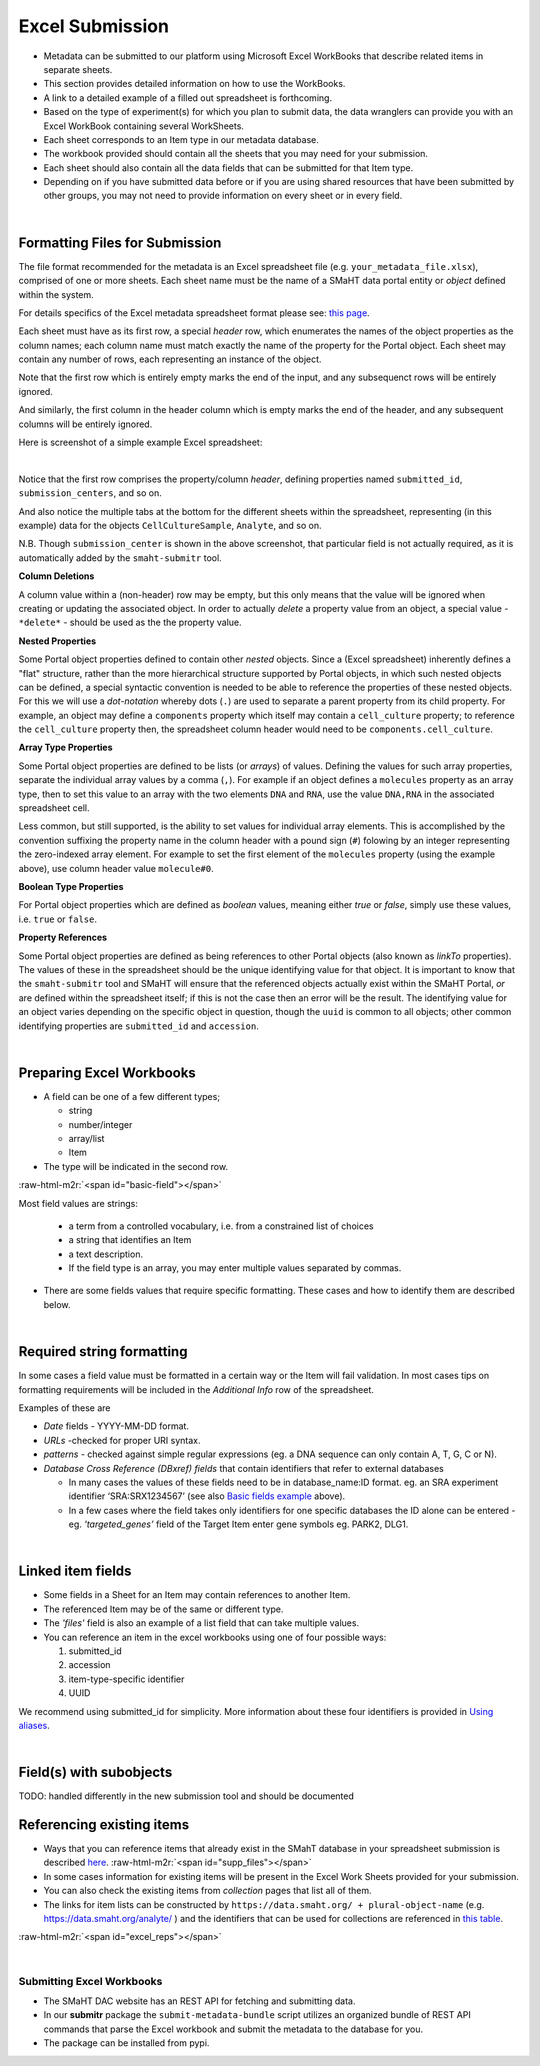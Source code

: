 .. role:: raw-html-m2r(raw)
   :format: html


================
Excel Submission
================

* Metadata can be submitted to our platform using Microsoft Excel WorkBooks that describe related items in separate sheets.
* This section provides detailed information on how to use the WorkBooks.
* A link to a detailed example of a filled out spreadsheet is forthcoming.
* Based on the type of experiment(s) for which you plan to submit data, the data wranglers can provide you with an Excel WorkBook containing several WorkSheets.
* Each sheet corresponds to an Item type in our metadata database.
* The workbook provided should contain all the sheets that you may need for your submission.
* Each sheet should also contain all the data fields that can be submitted for that Item type.
* Depending on if you have submitted data before or if you are using shared resources that have been submitted by other groups, you may not need to provide information on every sheet or in every field.

|

Formatting Files for Submission
^^^^^^^^^^^^^^^^^^^^^^^^^^^^^^^

The file format recommended for the metadata is an Excel spreadsheet file (e.g. ``your_metadata_file.xlsx``),
comprised of one or more sheets. Each sheet name must be the name of a SMaHT data portal entity or `object` defined within the system.

For details specifics of the Excel metadata spreadsheet format please see: `this page </docs/user-guide/excel-submission>`_.

Each sheet must have as its first row, a special `header` row, which enumerates the names of the object properties as the column names;
each column name must match exactly the name of the property for the Portal object.
Each sheet may contain any number of rows, each representing an instance of the object.

Note that the first row which is entirely empty marks the end of the input, and any subsequenct rows will be entirely ignored.

And similarly, the first column in the header column which is empty marks the end of the header,
and any subsequent columns will be entirely ignored.

Here is screenshot of a simple example Excel spreadsheet: 

.. image:: /static/img/docs/excel_screenshot.png
   :target: /static/img/docs/excel_screenshot.png
   :alt: Excel Spreadsheet Screenshot

|

Notice that the first row comprises the property/column `header`, defining properties named ``submitted_id``, ``submission_centers``, and so on.

And also notice the multiple tabs at the bottom for the different sheets within the spreadsheet,
representing (in this example) data for the objects ``CellCultureSample``, ``Analyte``, and so on.

N.B. Though ``submission_center`` is shown in the above screenshot,
that particular field is not actually required, as it is automatically added by the ``smaht-submitr`` tool.

**Column Deletions**

A column value within a (non-header) row may be empty, but this only means that the value will be ignored
when creating or updating the associated object. In order to actually `delete` a property value from an object,
a special value - ``*delete*`` - should be used as the the property value.

**Nested Properties**

Some Portal object properties defined to contain other `nested` objects.
Since a (Excel spreadsheet) inherently defines a "flat" structure,
rather than the more hierarchical structure supported by Portal objects, in which such nested objects can be defined,
a special syntactic convention is needed to be able to reference the properties of these nested objects.
For this we will use a `dot-notation` whereby dots (``.``) are used to separate a parent property from its child property.
For example, an object may define a ``components`` property which itself may contain a ``cell_culture`` property;
to reference the ``cell_culture`` property then, the spreadsheet column header would need to be ``components.cell_culture``.

**Array Type Properties**

Some Portal object properties are defined to be lists (or `arrays`) of values.
Defining the values for such array properties, separate the individual array values by a comma (``,``).
For example if an object defines a ``molecules`` property as an array type, then to set this
value to an array with the two elements ``DNA`` and ``RNA``, use the value ``DNA,RNA`` in the associated spreadsheet cell.

Less common, but still supported, is the ability to set values for individual array elements.
This is accomplished by the convention suffixing the property name in the column header with
a pound sign (``#``) folowing by an integer representing the zero-indexed array element.
For example to set the first element of the ``molecules`` property (using the example above), use column header value ``molecule#0``.

**Boolean Type Properties**

For Portal object properties which are defined as `boolean` values, meaning either `true` or `false`,
simply use these values, i.e. ``true`` or ``false``.

**Property References**

Some Portal object properties are defined as being references to other Portal objects (also known as `linkTo` properties).
The values of these in the spreadsheet should be the unique identifying value for that object.
It is important to know that the ``smaht-submitr`` tool and SMaHT will ensure that the referenced
objects actually exist within the SMaHT Portal, `or` are defined within the spreadsheet itself;
if this is not the case then an error will be the result.
The identifying value for an object varies depending on the specific object in question,
though the ``uuid`` is common to all objects; other common identifying properties
are ``submitted_id`` and ``accession``.

|

Preparing Excel Workbooks
^^^^^^^^^^^^^^^^^^^^^^^^^


* A field can be one of a few different types;

  * string
  * number/integer
  * array/list
  * Item


* The type will be indicated in the second row.

:raw-html-m2r:`<span id="basic-field"></span>`


Most field values are strings:


  * a term from a controlled vocabulary, i.e. from a constrained list of choices
  * a string that identifies an Item
  * a text description.
  * If the field type is an array, you may enter multiple values separated by commas.


* There are some fields values that require specific formatting. These cases and how to identify them are described below.

|

Required string formatting
^^^^^^^^^^^^^^^^^^^^^^^^^^

In some cases a field value must be formatted in a certain way or the Item will fail validation. In most cases tips on formatting requirements will be included in the *Additional Info* row of the spreadsheet.

Examples of these are


* *Date* fields - YYYY-MM-DD format.
* *URLs* -checked for proper URI syntax.
* *patterns* - checked against simple regular expressions (eg. a DNA sequence can only contain A, T, G, C or N).
* *Database Cross Reference (DBxref) fields* that contain identifiers that refer to external databases

  * In many cases the values of these fields need to be in database_name:ID format. eg. an SRA experiment identifier ‘SRA:SRX1234567’ (see also `Basic fields example <#basic-field>`_ above).
  * In a few cases where the field takes only identifiers for one specific databases the ID alone can be entered - eg. *'targeted_genes’* field of the Target Item enter gene symbols eg. PARK2, DLG1.

|

Linked item fields
^^^^^^^^^^^^^^^^^^


* Some fields in a Sheet for an Item may contain references to another Item.
* The referenced Item may be of the same or different type.
* The *'files'* field is also an example of a list field that can take multiple values.
* You can reference an item in the excel workbooks using one of four possible ways:

  #. submitted_id
  #. accession
  #. item-type-specific identifier
  #. UUID

We recommend using submitted_id for simplicity. More information about these four identifiers is provided in `Using aliases </help/submitter-guide/getting-started#using-identifiers>`_.

|

Field(s) with subobjects
^^^^^^^^^^^^^^^^^^^^^^^^


TODO: handled differently in the new submission tool and should be documented


Referencing existing items
^^^^^^^^^^^^^^^^^^^^^^^^^^


* Ways that you can reference items that already exist in the SMahT database in your spreadsheet submission is described `here </help/submitter-guide/getting-started#referencing-existing-objects>`_.
  :raw-html-m2r:`<span id="supp_files"></span>`
* In some cases information for existing items will be present in the Excel Work Sheets provided for your submission.
* You can also check the existing items from *collection* pages that list all of them.
* The links for item lists can be constructed by ``https://data.smaht.org/ + plural-object-name`` (e.g. https://data.smaht.org/analyte/ ) and the identifiers that can be used for collections are referenced in `this table <schema_info.md>`_.

:raw-html-m2r:`<span id="excel_reps"></span>`

|

Submitting Excel Workbooks
--------------------------


* The SMaHT DAC website has an REST API for fetching and submitting data.
* In our **submitr** package the ``submit-metadata-bundle`` script utilizes an organized bundle of REST API commands that parse the Excel workbook and submit the metadata to the database for you.
* The package can be installed from pypi.
